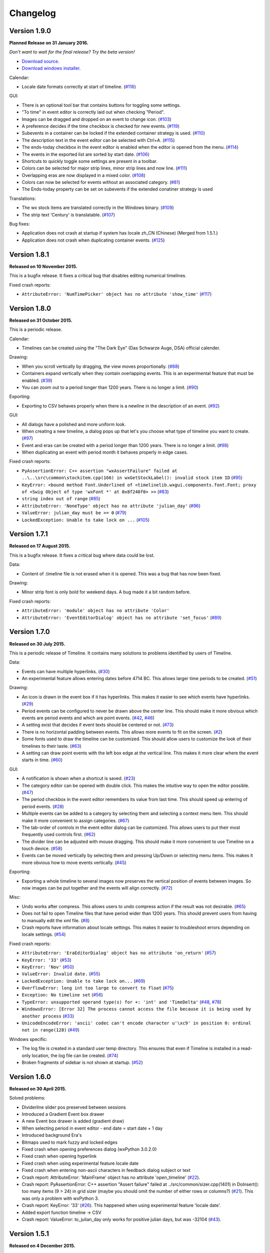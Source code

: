 Changelog
=========

Version 1.9.0
-------------

**Planned Release on 31 January 2016.**

*Don't want to wait for the final release? Try the beta version!*

* `Download source <https://jenkins.rickardlindberg.me/job/timeline-linux-source/lastSuccessfulBuild/artifact/>`_.

* `Download windows installer <https://jenkins.rickardlindberg.me/job/timeline-windows-exe/lastSuccessfulBuild/artifact/>`_.

Calendar:

* Locale date formats correctly at start of timeline.
  (`#116 <https://sourceforge.net/p/thetimelineproj/backlog/116/>`_)

GUI:

* There is an optional tool bar that contains buttons for toggling some
  settings.

* "To time" in event editor is correctly laid out when checking "Period".

* Images can be dragged and dropped on an event to change icon.
  (`#103 <https://sourceforge.net/p/thetimelineproj/backlog/103/>`_)

* A preference decides if the time checkbox is checked for new events.
  (`#119 <https://sourceforge.net/p/thetimelineproj/backlog/119/>`_)

* Subevents in a container can be locked if the extended container strategy is
  used.
  (`#110 <https://sourceforge.net/p/thetimelineproj/backlog/110/>`_)

* The description text in the event editor can be selected with Ctrl+A.
  (`#115 <https://sourceforge.net/p/thetimelineproj/backlog/115/>`_)

* The ends-today checkbox in the event editor is enabled when the editor is
  opened from the menu.
  (`#114 <https://sourceforge.net/p/thetimelineproj/backlog/114/>`_)

* The events in the exported list are sorted by start date.
  (`#106 <https://sourceforge.net/p/thetimelineproj/backlog/106/>`_)

* Shortcuts to quickly toggle some settings are present in a toolbar.

* Colors can be selected for major strip lines, minor strip lines and now line.
  (`#111 <https://sourceforge.net/p/thetimelineproj/backlog/111/>`_)

* Overlapping eras are now displayed in a mixed color.
  (`#108 <https://sourceforge.net/p/thetimelineproj/backlog/108/>`_)

* Colors can now be selected for events without an associated category.
  (`#81 <https://sourceforge.net/p/thetimelineproj/backlog/81/>`_)

* The Ends-today property can be set on subevents if the extended conatiner strategy is used

Translations:

* The wx stock items are translated correctly in the Windows binary.
  (`#109 <https://sourceforge.net/p/thetimelineproj/backlog/109/>`_)

* The strip text 'Century' is translatable.
  (`#107 <https://sourceforge.net/p/thetimelineproj/backlog/107/>`_)

Bug fixes:

* Application does not crash at startup if system has locale zh_CN (Chinese)
  (Merged from 1.5.1.)

* Application does not crash when duplicating container events.
  (`#125 <https://sourceforge.net/p/thetimelineproj/backlog/125/>`_)

Version 1.8.1
-------------

**Released on 10 November 2015.**

This is a bugfix release. It fixes a critical bug that disables editing numerical timelines.

Fixed crash reports:

* ``AttributeError: 'NumTimePicker' object has no attribute 'show_time'``
  (`#117 <https://sourceforge.net/p/thetimelineproj/backlog/117/>`_)

Version 1.8.0
-------------

**Released on 31 October 2015.**

This is a periodic release.

Calendar:

* Timelines can be created using the "The Dark Eye" (Das Schwarze Auge, DSA)
  official calender.

Drawing:

* When you scroll vertically by dragging, the view moves proportionally.
  (`#88 <https://sourceforge.net/p/thetimelineproj/backlog/88/>`_)

* Containers expand vertically when they contain overlapping events.
  This is an experimental feature that must be enabled.
  (`#39 <https://sourceforge.net/p/thetimelineproj/backlog/39/>`_)

* You can zoom out to a period longer than 1200 years. There is no longer a
  limit.
  (`#90 <https://sourceforge.net/p/thetimelineproj/backlog/90/>`_)

Exporting:

* Exporting to CSV behaves properly when there is a newline in the description
  of an event.
  (`#92 <https://sourceforge.net/p/thetimelineproj/backlog/92/>`_)

GUI:

* All dialogs have a polished and more uniform look.

* When creating a new timeline, a dialog pops up that let's you choose what
  type of timeline you want to create.
  (`#97 <https://sourceforge.net/p/thetimelineproj/backlog/97/>`_)

* Event and eras can be created with a period longer than 1200 years. There is
  no longer a limit.
  (`#98 <https://sourceforge.net/p/thetimelineproj/backlog/98/>`_)

* When duplicating an event with period month it behaves properly in edge
  cases.

Fixed crash reports:

* ``PyAssertionError: C++ assertion "wxAssertFailure" failed at ..\..\src\common\stockitem.cpp(166) in wxGetStockLabel(): invalid stock item ID``
  (`#95 <https://sourceforge.net/p/thetimelineproj/backlog/95/>`_)

* ``KeyError: <bound method Font.Underlined of <timelinelib.wxgui.components.font.Font; proxy of <Swig Object of type 'wxFont *' at 0x8f240f0> >>``
  (`#83 <https://sourceforge.net/p/thetimelineproj/backlog/83/>`_)

* ``string index out of range``
  (`#85 <https://sourceforge.net/p/thetimelineproj/backlog/85/>`_)

* ``AttributeError: 'NoneType' object has no attribute 'julian_day'``
  (`#96 <https://sourceforge.net/p/thetimelineproj/backlog/96/>`_)

* ``ValueError: julian_day must be >= 0``
  (`#79 <https://sourceforge.net/p/thetimelineproj/backlog/79/>`_)

* ``LockedException: Unable to take lock on ...``
  (`#105 <https://sourceforge.net/p/thetimelineproj/backlog/105/>`_)

Version 1.7.1
-------------

**Released on 17 August 2015.**

This is a bugfix release. It fixes a critical bug where data could be lost.

Data:

* Content of .timeline file is not erased when it is opened. This was a bug
  that has now been fixed.

Drawing:

* Minor strip font is only bold for weekend days. A bug made it a bit random
  before.

Fixed crash reports:

* ``AttributeError: 'module' object has no attribute 'Color'``

* ``AttributeError: 'EventEditorDialog' object has no attribute 'set_focus'``
  (`#89 <https://sourceforge.net/p/thetimelineproj/backlog/89/>`_)

Version 1.7.0
-------------

**Released on 30 July 2015.**

This is a periodic release of Timeline. It contains many solutions to problems
identified by users of Timeline.

Data:

* Events can have multiple hyperlinks.
  (`#30 <https://sourceforge.net/p/thetimelineproj/backlog/30/>`_)

* An experimental feature allows entering dates before 4714 BC. This allows
  larger time periods to be created.
  (`#51 <https://sourceforge.net/p/thetimelineproj/backlog/51/>`_)

Drawing:

* An icon is drawn in the event box if it has hyperlinks. This makes it easier
  to see which events have hyperlinks.
  (`#29 <https://sourceforge.net/p/thetimelineproj/backlog/29/>`_)

* Period events can be configured to never be drawn above the center line. This
  should make it more obvious which events are period events and which are
  point events.
  (`#42 <https://sourceforge.net/p/thetimelineproj/backlog/42/>`_, `#46 <https://sourceforge.net/p/thetimelineproj/backlog/46/>`_)

* A setting exist that decides if event texts should be centered or not.
  (`#73 <https://sourceforge.net/p/thetimelineproj/backlog/73>`_)

* There is no horizontal padding between events. This allows more events to fit
  on the screen.
  (`#2 <https://sourceforge.net/p/thetimelineproj/backlog/2>`_)

* Some fonts used to draw the timeline can be customized. This should allow
  users to customize the look of their timelines to their taste.
  (`#63 <https://sourceforge.net/p/thetimelineproj/backlog/63>`_)

* A setting can draw point events with the left box edge at the vertical line.
  This makes it more clear where the event starts in time.
  (`#60 <https://sourceforge.net/p/thetimelineproj/backlog/60/>`_)

GUI:

* A notification is shown when a shortcut is saved.
  (`#23 <https://sourceforge.net/p/thetimelineproj/backlog/23/>`_)

* The category editor can be opened with double click. This makes the intuitive
  way to open the editor possible.
  (`#47 <https://sourceforge.net/p/thetimelineproj/backlog/47/>`_)

* The period checkbox in the event editor remembers its value from last time.
  This should speed up entering of period events.
  (`#28 <https://sourceforge.net/p/thetimelineproj/backlog/28>`_)

* Multiple events can be added to a category by selecting them and selecting a
  context menu item. This should make it more convenient to assign categories.
  (`#67 <https://sourceforge.net/p/thetimelineproj/backlog/67>`_)

* The tab-order of controls in the event editor dialog can be customized. This
  allows users to put their most frequently used controls first.
  (`#62 <https://sourceforge.net/p/thetimelineproj/backlog/62>`_)

* The divider line can be adjusted with mouse dragging. This should make it
  more convenient to use Timeline on a touch device.
  (`#58 <https://sourceforge.net/p/thetimelineproj/backlog/58>`_)

* Events can be moved vertically by selecting them and pressing Up/Down or
  selecting menu items. This makes it more obvious how to move events
  vertically.
  (`#45 <https://sourceforge.net/p/thetimelineproj/backlog/45/>`_)

Exporting:

* Exporting a whole timeline to several images now preserves the vertical position
  of events between images. So now images can be put together and the events
  will align correctly.
  (`#72 <https://sourceforge.net/p/thetimelineproj/backlog/72/>`_)

Misc:

* Undo works after compress. This allows users to undo compress action if
  the result was not desirable.
  (`#65 <https://sourceforge.net/p/thetimelineproj/backlog/65/>`_)

* Does not fail to open Timeline files that have period wider than 1200 years.
  This should prevent users from having to manually edit the xml file.
  (`#8 <https://sourceforge.net/p/thetimelineproj/backlog/8/>`_)

* Crash reports have information about locale settings. This makes it easier to
  troubleshoot errors depending on locale settings.
  (`#54 <https://sourceforge.net/p/thetimelineproj/backlog/54/>`_)

Fixed crash reports:

* ``AttributeError: 'EraEditorDialog' object has no attribute 'on_return'``
  (`#57 <https://sourceforge.net/p/thetimelineproj/backlog/57/>`_)

* ``KeyError: '33'``
  (`#53 <https://sourceforge.net/p/thetimelineproj/backlog/53/>`_)

* ``KeyError: 'Nov'``
  (`#50 <https://sourceforge.net/p/thetimelineproj/backlog/50/>`_)

* ``ValueError: Invalid date.``
  (`#55 <https://sourceforge.net/p/thetimelineproj/backlog/55/>`_)

* ``LockedException: Unable to take lock on...``
  (`#69 <https://sourceforge.net/p/thetimelineproj/backlog/69>`_)

* ``OverflowError: long int too large to convert to float``
  (`#75 <https://sourceforge.net/p/thetimelineproj/backlog/75>`_)

* ``Exception: No timeline set``
  (`#56 <https://sourceforge.net/p/thetimelineproj/backlog/56>`_)

* ``TypeError: unsupported operand type(s) for +: 'int' and 'TimeDelta'``
  (`#48 <https://sourceforge.net/p/thetimelineproj/backlog/48/>`_, `#78 <https://sourceforge.net/p/thetimelineproj/backlog/78>`_)

* ``WindowsError: [Error 32] The process cannot access the file because it is
  being used by another process``
  (`#33 <https://sourceforge.net/p/thetimelineproj/backlog/33/>`_)

* ``UnicodeEncodeError: 'ascii' codec can't encode character u'\xc9' in
  position 0: ordinal not in range(128)``
  (`#49 <https://sourceforge.net/p/thetimelineproj/backlog/49>`_)

Windows specific:

* The log file is created in a standard user temp directory. This ensures that
  even if Timeline is installed in a read-only location, the log file can be
  created.
  (`#74 <https://sourceforge.net/p/thetimelineproj/backlog/74>`_)

* Broken fragments of sidebar is not shown at startup.
  (`#52 <https://sourceforge.net/p/thetimelineproj/backlog/52/>`_)

Version 1.6.0
-------------

**Released on 30 April 2015.**

Solved problems:

* Dividerline slider pos preserved between sessions

* Introduced a Gradient Event box drawer

* A new Event box drawer is added (gradient draw)

* When selecting period in event editor - end date = start date + 1 day

* Introduced background Era's

* Bitmaps used to mark fuzzy and locked edges

* Fixed crash when opening preferences dialog (wxPython 3.0.2.0)

* Fixed crash when opening hyperlink

* Fixed crash when using experimental feature locale date

* Fixed crash when entering non-ascii characters in feedback dialog subject or text

* Crash report: AttributeError: 'MainFrame' object has no attribute 'open_timeline'
  (`#22 <https://sourceforge.net/p/thetimelineproj/backlog/22>`_).

* Crash report: PyAssertionError: C++ assertion "Assert failure" failed at
  ../src/common/sizer.cpp(1401) in DoInsert(): too many items (9 > 24) in grid
  sizer (maybe you should omit the number of either rows or columns?)
  (`#21 <https://sourceforge.net/p/thetimelineproj/backlog/21>`_).
  This was only a problem with wxPython 3.

* Crash report: KeyError: '33'
  (`#26 <https://sourceforge.net/p/thetimelineproj/backlog/26>`_).
  This happened when using experimental feature 'locale date'.

* Added export function timeline -> CSV

* Crash report: ValueError: to_julian_day only works for positive julian days, but was -32104
  (`#43 <https://sourceforge.net/p/thetimelineproj/backlog/43>`_).

Version 1.5.1
-------------

**Released on 4 December 2015.**

Bug fixes:

* Application does not crash at startup if system has locale zh_CN (Chinese)

Version 1.5.0
-------------

**Released on 31 January 2015.**

New features, enhancements:

* Made progress bar thinner to improve visibility
* Made progress- and done-colors selectable
* Deeper zooming, to one minute, enabled
* Introduced the concept of 'Experimental features'
* Experimental feature - Mark event as done
* Experimental feature - Extend container height
* Experimental feature - Locale date formats

Bug fixes:

* Fixed: Crash report: Duplication subevent
* Fixed: Crash report: Clicking Return in datetimepicker in Event alert editor
* Fixed problem with duplication of containers
* Fixed problem with menus requiring a timeline

Version 1.4.1
-------------

**Released on 12 November 2014.**

Bug fixes:

* Fixed: Crash report: AttributeError: 'MemoryDB' object has no attribute 'events'

Version 1.4.0
-------------

**Released on 9 November 2014.**

New features, enhancements:

* Added undo feature
* Added a context menu to the timeline window
* Added a notification window at the top of the screen when opening a read-only
  timeline or a timeline that is not saved on disk
* Expanded range of numeric time picker
* Added import dialog

Bug fixes:

* Fixed the following error when using wxPython >= 2.9:
  AttributeError: 'module' object has no attribute 'Color'
* Fixed the following error: iCCP: known incorrect sRGB profile
* Fixed navigation problem, go to time, for numeric timeline
* Synchronizing a timeline that has been modified by someone else actually
  reads the modified timeline instead of ignoring it. (This bug was introduced
  in version 1.1.0.)

Version 1.3.0
-------------

**Released on 30 June 2014.**

New features, enhancements:

* Event description included in search target.
* Search result can now be presented and selected in a listbox
* CategoriesEditor is now resizeable

Bug fixes:

* Scrolling with PgUp/PgDn does not crash when it would end up on non-existing
  Feb 29 (`bug report
  <http://sourceforge.net/p/thetimelineproj/mailman/message/32218798/>`_)
* Prevent PyAssertionError when opening category editor (wxPython 3.0.0.0)
* Fit millennium does not crash if timeline is far to the left
* Some Edit menu items are disabled when there is no open Timeline

Version 1.2.4
-------------

**Released on 7 April 2014.**

Bug fixes:

* Exception in event editors when "Add more events after this one" is checked

Version 1.2.3
-------------

**Released on 5 April 2014.**

Bug fixes:

* Shortcuts dissapear when navigation menu is created

Version 1.2.2
-------------

**Released on 5 April 2014.**

Bug fixes:

* Uninitialized flag comes into play when opening an ics file

Version 1.2.1
-------------

**Released on 5 April 2014.**

Bug fixes:

* Encoding problems with navigation menus and shortcut configuration.

Version 1.2.0
-------------

**Released on 5 April 2014.**

New features, enhancements:

* Shortcuts can be user defined.
* Events now have a progress attribute.
* Find feature for categories with Ctrl+F when mouse in category tree.
* Event duration is displayd in the status bar
* Alert dialog appears on top and beeps when shown

Bug fixes:

* Exception when opening event editor from menu for a numeric timeline.
* Incorrect display of decades BC, fixed.
* Contents indicator is drawn even when no balloon data exists.
* End date is set to now in validate function when ends-today is checked

Version 1.1.0
-------------

**Released on 28 December 2013.**

New features, enhancements:

* Century labeling changed. Century 0 is now removed
* Menus for Zoom In and Zoom Out
* Menus for vertical Zoom In and vertical Zoom Out
* Numeric Timeline
* New category tree in sidebar

Bug fixes:

* SVG export can handle ampersand (&) in event text
* SVG export can handle more characters by using UTF-8 encoding
* Prevent overflow error when zooming in on wide events
* Prevent error when using up arrow to increase month in date editor
* Prevent error when fitting all events and they almost fit
* Move event vertically, can be done for events very close to each other (with different y-coordinates)
* Ics-files could load events without text which caused an exception when trying to 'Save As'
* Handle exception in dragging situation when julian day becomes < 0.

Version 1.0.1
-------------

**Released on 4 October 2013.**

Bug fixes:

* Events Disappearing when zooming

Version 1.0.0
-------------

**Released on 30 September 2013.**

After about 4.5 years in development, Timeline 1.0.0 is released. This is the
first time we increment the x-component of the version number
(:ref:`label-version-number`). The main reason for doing so is that Timeline
can no longer read files produced with Timeline versions before 0.10.0
(released over 3 years ago).

The other big thing in 1.0.0 is that the experimental support for dates before
year 0 is no longer experimental. We have rewritten large parts of the date
handling partly to be able to support BC dates in a better way.

New features, enhancements:

* Implemented export to image for whole timeline
* Implemented vertical zooming with Alt+Mousewheel
* Implemented vertical scrolling of timeline events
* Select all, Ctrl-A implemented in event editor description
* New entries in categories tree context menu allowing parent/children
  check/uncheck
* New checkbox under categories tree, used to view categories individually
  independent on parent checked-status
* Dialog for sending feedback (available from help menu and event editor)
* Balloon size restricted to not expand over timeline border
* Help documentation updated
* Show numerical day number together with day name when zooming to week

Bug fixes:

* Fixed exception when right-clicking in CatergoriesEditor
* When 'ends today' start time can't be > now, anymore
* Search bar gives no exception when searching twice or using search button

Removed features:

* Printing: Use export to image and print image instead
* Old Timeline file format: Last used in version 0.9.0

Non-visible changes:

* Adjustments made to be able to use wxPython version 2.9
* Replaced internal time type to support dates before year 0

Version 0.21.1
--------------

**Released on 7 July 2013.**

Bug fixes:

* Bug fix. Exception when exporting image

Version 0.21.0
--------------

**Released on 30 June 2013.**

New features, enhancements:

* Added feature, Set category on selected events
* Added feature, Set category on events without category
* Added 'Import' feature that makes it possible to merge timelines.
* Added 'Edit Event' menu

Bug fixes:

* Bug fix. Allow Preferences setting when no timeline exists
* Bug fix. Reset selected events list when selected events are deleted

Version 0.20.0
--------------

**Released on 30 March 2013.**

New features, enhancements:

* Added 'Save As' feature
* Strategy for allowing multiple users to use the same Timeline file.
* The timeline view regains focus when the event editor is closed.
* Enter-key works in date and time fields of the event editor
* Some help texts updated
* New version of icalender to cope with years before 1900
* TimelineComponent can explicitly clear the drawing area

Bug fixes:

* Fixed problem with Event texts starting with '('- or '['-character
* Delete event by context menu now works

Version 0.19.0
--------------

**Released on 30 December 2012.**

New features, enhancements:

* Possibility to define URL on events and execute "Goto URL" to open web browser.
* Implemented 'fit week' navigation function.
* Help text added, to describe vertical movement of events.

Bug fixes:

* Build script generates zip file with only LF as line endings in files
* Year 0 removed from timeline display when using extended date range

Version 0.18.0
--------------

**Released on 30 September 2012.**

New features, enhancements:

* Zooming with scroll wheel zooms at cursor position instead of center.

Bug fixes:

* Adding multiple events without closing event dialog, works again.
* Alert time comparision problem solved
* Fixed problem with ends-today property
* Fit millennium now works close to edges
* Fit century now works close to edges

Version 0.17.0
--------------

**Released on 15 June 2012.**

This is a new feature release.

New features, enhancements:

* Possibilty to define alerts on events.
* Non-period events can be added to container events

Bug fixes:

* No Error when fitting month, december, when using extended timetype.

Version 0.16.0
--------------

**Released on 31 January 2012.**

This is a new feature release.

New features, enhancements:

* Events can be grouped in containers

Bug fixes:

* Timeline files with non-English names can be opened
* Creating new locked events does not raise exception

Version 0.15.0
--------------

**Released on 30 October 2011.**

This is a new feature release.

New features, enhancements:

* Custom font color for categories
* Measure distance between events
* Only break text in balloon if needed to keep balloon on screen

Bug fixes:

* SVG export can now handle text with non-english characters
* Long category names are now visible in category editor
* Timeline repaints after editing category color
* No year of out range exception in event dialog

Version 0.14.0
--------------

**Released on 30 July 2011.**

This is a new feature release.

New features, enhancements:

* Move all selected events
* Mark event period as fuzzy and edges will change to triangles
* Mark event period as locked and edges will be curved and the event can not
  be moved or resized
* Mark event as ending today and its period will be updated to end today
* Experimental support for inertial scrolling (can be enabled in preferences)
* Shows status text when zooming

Bug fixes:

* Not possible to select too large period when zooming with shift+drag
* Prevent exception (in cases when year was out of range) when scrolling with
  page up/down
* Show user friendly message when creating event with too long period
* Display error message in status bar if period is too long when resizing event
* No time exception when exporting to SVG
* No exception when using extended date range and exporting to SVG

Version 0.13.0
--------------

**Released on 30 April 2011.**

This is a new feature release.

New features, enhancements:

* Events can be moved up and down with Alt+Up/Down
* Hidden event count is shown in status bar
* Event text changes color to white if background is dark
* Timeline can be scrolled with Alt+Left/Right
* Edit category button added in categories editor
* Export to SVG

Bug fixes:

* No exception if "Fit all events" results in a period too large to display
* No error if pressing left or right in empty categories tree control

Version 0.12.1
--------------

**Released on 30 January 2011.**

This is a translation update and bugfix release.

Bug fixes:

* Menu items are correctly disabled if no timeline is open
* Clicking calendar button when an invalid date is entered gives error
  message instead of exception
* LANG environment variable is only set on Windows to prevent locale error at
  startup on Linux systems
* Fit all events ignores hidden events

Version 0.12.0
--------------

**Released on 9 January 2011.**

This is a new feature release.

New features, enhancements:

* Experimental support for extended date range (before 1 AD)

Bug fixes:

* Centuries before 10th are displayed correctly (9 instead of 90)
* Correct translations are used on Windows

New translations:

* Lithuanian
* Vietnamese

Version 0.11.1
--------------

**Released on 24 October 2010.**

This is a translation update and bugfix release.

Bug fixes:

* Create event through menu does not raise exception
* Time removed when saving event and 'Show time' not checked

Version 0.11.0
--------------

**Released on 12 October 2010.**

This is a new feature release.

New features, enhancements:

* New improved date and time entry control
* New navigation function: fit millennium

Bug fixes:

* Remove import of wx.lib.wordwrap that caused a crash on Ubuntu

New translations:

* Italian
* Turkish

Version 0.10.2
--------------

**Released on 11 June 2010.**

This is a translation update and bugfix release.

Bug fixes:

* "Add more events after this one" does not give error message when ticked
  in the create event dialog
* Do not write empty displayed_period tag to xml file
* Prevent application from crashing with wxPython version 2.8.11.0

Version 0.10.1
--------------

**Released on 25 May 2010.**

This is a translation update release.

New translations:

* Polish
* French

Version 0.10.0
--------------

**Released on 9 May 2010.**

This is a new feature release.

New features, enhancements:

* Switch to XML-based file format for storing timeline data
* Support hierarchical categories
* Function to duplicate events according to a pattern
* More user friendly error when application crashes
* Save window position
* More shortcuts for navigation commands
* Selected event gets highlighted line

Bug fixes:

* Application shows error message in category editor instead of crashing

Version 0.9.0
-------------

**Released on 7 February 2010.**

This is a new minor feature and bugfix release.

New features, enhancements:

* Timeline scrolls when creating period events, resizing events, and moving
  events
* Option to start weeks on Sundays
* Balloon shown shorter time after mouse out
* New navigation functions: year, month, week forward/backward
* Middle mouse click centers timeline on that spot
* Shift+Scroll moves horizontal line up/down

Bug fixes:

* Fixed issues with 'Go to Date' dialog
* Balloon now visible even if event stretches outside screen
* All keys now work in the search bar
* Prevent crash if long period events are used
* Small corrections to documentation

Version 0.8.0
-------------

**Released on 1 January 2010.**

This is a new minor feature release.

New features, enhancements:

* Basic search function
* Weekend day numbers are drawn in bold in month view
* Experimental read-only support for ics files
* Timeline that shows last modified dates of files in a directory
* Allow balloons to stick
* Write files in a safer way without permanent backups
* New navigation functions: find first, find last, fit century, fit decade,
  fit all
* New icons in help browser (Windows)
* Man page (GNU/Linux)

Bug fixes:

* Fit month and fit day now work for December and last day of month
* The same help page can now be opened again after the help browser is closed
* Recently opened list can't contain the same file twice now

New translations:

* Hebrew (Yaron Shahrabani)
* Catalan (BennyBeat)

Version 0.7.0
-------------

**Released on 1 December 2009.**

This is a new minor feature release.

New features, enhancements:

* Visual move and resize of events
* Snap when creating, moving, and resizing events
* Show balloons with event information on hover
* Associate icons with events (shown in balloons)
* Improved drawing of events: new selection and data indicator
* Added context menu for events

New translations:

* Russian (Sergey Sedov)

Version 0.6.0
-------------

**Released on 1 November 2009.**

This is a new minor feature release.

New features, enhancements:

* Added shortcuts for editing categories from the event editor dialog
* Mapped backspace key to previous page in help browser
* Added option to open most recent timeline at startup (default yes)
* Show exact time of an event in status bar
* The y position of the divider between period events and single point
  events can now be adjusted

Bug fixes:

* Period events with description now has correct width
* The legend is now always drawn on top of events

Version 0.5.0
-------------

**Released on 1 October 2009.**

This is a new feature release.

New features, enhancements:

* Added 'Open Recent' menu
* Replaced manual with a wiki-like help system
* Visualize description of selected events in balloons
* Improved error messages when reading or writing timeline data fails
* Added functionality for printing timeline
* Added new navigation functions: Backward/Forward
* Added welcome panel that shows if no timeline is open

New translations:

* Dutch (Koert Loret)

Bug fixes:

* Fixed problem on Windows where you could not enter dates before 1752-09-14

Version 0.4.0
-------------

**Released on 1 September 2009.**

This is a new feature release.

The first step in supporting additional data for events has been implemented.
The file format had to be changed for this. Files written by version 0.4.0 will
not be readable by previous versions, but 0.4.0 can read 0.3.0 files and will
convert them automatically.

New features, enhancements:

* Translation support
* Export to Image
* Legend for categories
* Longer descriptions for events (visualization will be implemented in 0.5.0)

New translations:

* Swedish (Roger Lindberg)
* Spanish (Roman Gelbort)
* German (Nils Steinger)
* Brazilian Portuguese (Leonardo Frigo da Purificação)

Version 0.3.0
-------------

**Released on 1 August 2009.**

In this release the documentation has been improved and a few bugs have been
fixed.

The file format has also been updated to decrease the risk of loosing data.
Users are therefore strongly encouraged to upgrade to this version. The file
format is readable by the 0.2.0 version but it can not take advantage of the
new format.

New features, enhancements:

* Changed to allow events without categories.
* Improved what's displayed in the title bar (open file name first).
* Added application icon.
* Added Help menu.
* Converted user manual to DocBook format.
* Integrated user manual with application (first step).
* Started experimenting with unit tests.
* Added copyright notes to all source files.
* Added AUTHORS, CHANGES, COPYING, and INSTALL.

Bug fixes:

* Fixed bug where application raised exceptions when scrolling to the very
  end or the very beginning of time (year 10 or year 9999).
* If multiple timelines were opened, the displayed period would just be saved
  for the last opened one. That is fixed now so it is saved for all.

Version 0.2.0
-------------

**Released on 5 July 2009.**

This version contains lots of improvements.

File format written by this version is not readable by previous versions.

New features, enhancements:

* Added support for showing and hiding events from certain categories.
* Added a week view in one zoom level of the timeline.
* Added navigation functions such as 'Go to Date' and 'Go to Today'.
* Improved controls for entering a date and time.

Version 0.1.0
-------------

**Released on 11 April 2009.**

First usable version.

.. _label-version-number:

A note about version numbers
----------------------------

Timeline uses a three-component version numbering system (X.Y.Z).

Z is only incremented when critical bugs are corrected or translations are
updated. The functionality of the program is the same for all X.Y versions.

Y is incremented every time a new feature or enhancement is added.

X is incremented when the new version is no longer compatible with previous
versions or when the program undergoes some big change or significant
milestone.
